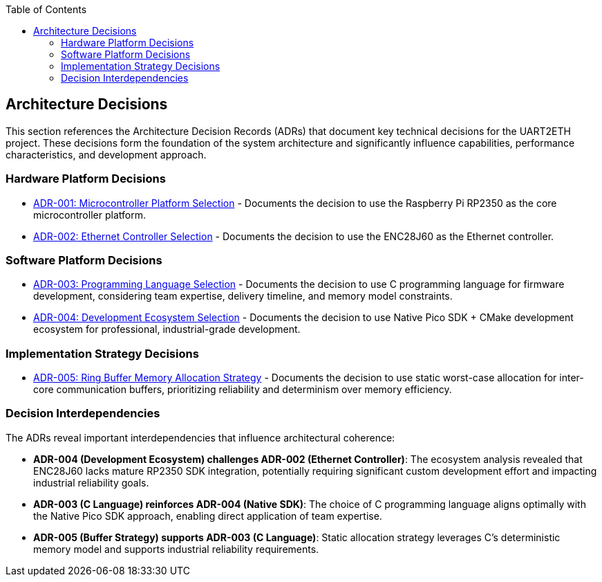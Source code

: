:jbake-title: Architecture Decisions
:jbake-type: page_toc
:jbake-status: published
:jbake-menu: arc42
:jbake-order: 9
:filename: /chapters/09_architecture_decisions.adoc
ifndef::imagesdir[:imagesdir: ../../images]

:toc:



[[section-design-decisions]]
== Architecture Decisions


ifdef::arc42help[]

endif::arc42help[]

This section references the Architecture Decision Records (ADRs) that document key technical decisions for the UART2ETH project. These decisions form the foundation of the system architecture and significantly influence capabilities, performance characteristics, and development approach.

=== Hardware Platform Decisions

* link:../adrs/ADR-001-microcontroller-selection.adoc[ADR-001: Microcontroller Platform Selection] - Documents the decision to use the Raspberry Pi RP2350 as the core microcontroller platform.
* link:../adrs/ADR-002-ethernet-controller-selection.adoc[ADR-002: Ethernet Controller Selection] - Documents the decision to use the ENC28J60 as the Ethernet controller.

=== Software Platform Decisions

* link:../adrs/ADR-003-programming-language-selection.adoc[ADR-003: Programming Language Selection] - Documents the decision to use C programming language for firmware development, considering team expertise, delivery timeline, and memory model constraints.
* link:../adrs/ADR-004-development-ecosystem.adoc[ADR-004: Development Ecosystem Selection] - Documents the decision to use Native Pico SDK + CMake development ecosystem for professional, industrial-grade development.

=== Implementation Strategy Decisions

* link:../adrs/ADR-005-buffer-allocation-strategy.adoc[ADR-005: Ring Buffer Memory Allocation Strategy] - Documents the decision to use static worst-case allocation for inter-core communication buffers, prioritizing reliability and determinism over memory efficiency.

=== Decision Interdependencies

The ADRs reveal important interdependencies that influence architectural coherence:

* *ADR-004 (Development Ecosystem) challenges ADR-002 (Ethernet Controller)*: The ecosystem analysis revealed that ENC28J60 lacks mature RP2350 SDK integration, potentially requiring significant custom development effort and impacting industrial reliability goals.

* *ADR-003 (C Language) reinforces ADR-004 (Native SDK)*: The choice of C programming language aligns optimally with the Native Pico SDK approach, enabling direct application of team expertise.

* *ADR-005 (Buffer Strategy) supports ADR-003 (C Language)*: Static allocation strategy leverages C's deterministic memory model and supports industrial reliability requirements.

